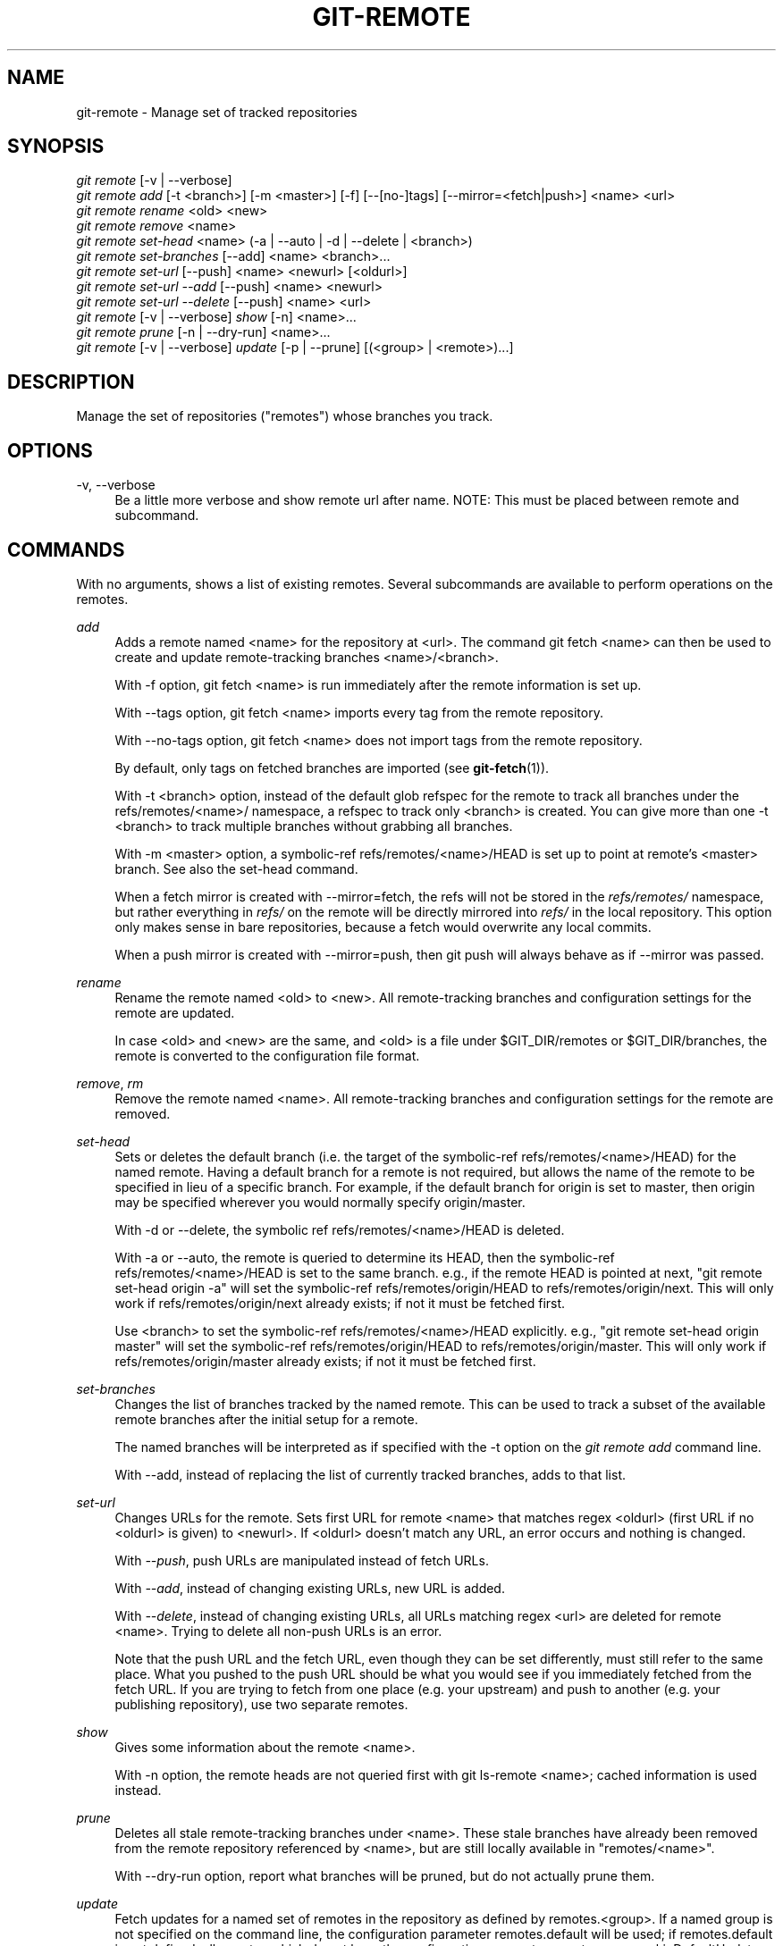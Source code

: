 '\" t
.\"     Title: git-remote
.\"    Author: [FIXME: author] [see http://docbook.sf.net/el/author]
.\" Generator: DocBook XSL Stylesheets v1.78.1 <http://docbook.sf.net/>
.\"      Date: 10/16/2015
.\"    Manual: Git Manual
.\"    Source: Git 2.6.2
.\"  Language: English
.\"
.TH "GIT\-REMOTE" "1" "10/16/2015" "Git 2\&.6\&.2" "Git Manual"
.\" -----------------------------------------------------------------
.\" * Define some portability stuff
.\" -----------------------------------------------------------------
.\" ~~~~~~~~~~~~~~~~~~~~~~~~~~~~~~~~~~~~~~~~~~~~~~~~~~~~~~~~~~~~~~~~~
.\" http://bugs.debian.org/507673
.\" http://lists.gnu.org/archive/html/groff/2009-02/msg00013.html
.\" ~~~~~~~~~~~~~~~~~~~~~~~~~~~~~~~~~~~~~~~~~~~~~~~~~~~~~~~~~~~~~~~~~
.ie \n(.g .ds Aq \(aq
.el       .ds Aq '
.\" -----------------------------------------------------------------
.\" * set default formatting
.\" -----------------------------------------------------------------
.\" disable hyphenation
.nh
.\" disable justification (adjust text to left margin only)
.ad l
.\" -----------------------------------------------------------------
.\" * MAIN CONTENT STARTS HERE *
.\" -----------------------------------------------------------------
.SH "NAME"
git-remote \- Manage set of tracked repositories
.SH "SYNOPSIS"
.sp
.nf
\fIgit remote\fR [\-v | \-\-verbose]
\fIgit remote add\fR [\-t <branch>] [\-m <master>] [\-f] [\-\-[no\-]tags] [\-\-mirror=<fetch|push>] <name> <url>
\fIgit remote rename\fR <old> <new>
\fIgit remote remove\fR <name>
\fIgit remote set\-head\fR <name> (\-a | \-\-auto | \-d | \-\-delete | <branch>)
\fIgit remote set\-branches\fR [\-\-add] <name> <branch>\&...
\fIgit remote set\-url\fR [\-\-push] <name> <newurl> [<oldurl>]
\fIgit remote set\-url \-\-add\fR [\-\-push] <name> <newurl>
\fIgit remote set\-url \-\-delete\fR [\-\-push] <name> <url>
\fIgit remote\fR [\-v | \-\-verbose] \fIshow\fR [\-n] <name>\&...
\fIgit remote prune\fR [\-n | \-\-dry\-run] <name>\&...
\fIgit remote\fR [\-v | \-\-verbose] \fIupdate\fR [\-p | \-\-prune] [(<group> | <remote>)\&...]
.fi
.sp
.SH "DESCRIPTION"
.sp
Manage the set of repositories ("remotes") whose branches you track\&.
.SH "OPTIONS"
.PP
\-v, \-\-verbose
.RS 4
Be a little more verbose and show remote url after name\&. NOTE: This must be placed between
remote
and
subcommand\&.
.RE
.SH "COMMANDS"
.sp
With no arguments, shows a list of existing remotes\&. Several subcommands are available to perform operations on the remotes\&.
.PP
\fIadd\fR
.RS 4
Adds a remote named <name> for the repository at <url>\&. The command
git fetch <name>
can then be used to create and update remote\-tracking branches <name>/<branch>\&.
.sp
With
\-f
option,
git fetch <name>
is run immediately after the remote information is set up\&.
.sp
With
\-\-tags
option,
git fetch <name>
imports every tag from the remote repository\&.
.sp
With
\-\-no\-tags
option,
git fetch <name>
does not import tags from the remote repository\&.
.sp
By default, only tags on fetched branches are imported (see
\fBgit-fetch\fR(1))\&.
.sp
With
\-t <branch>
option, instead of the default glob refspec for the remote to track all branches under the
refs/remotes/<name>/
namespace, a refspec to track only
<branch>
is created\&. You can give more than one
\-t <branch>
to track multiple branches without grabbing all branches\&.
.sp
With
\-m <master>
option, a symbolic\-ref
refs/remotes/<name>/HEAD
is set up to point at remote\(cqs
<master>
branch\&. See also the set\-head command\&.
.sp
When a fetch mirror is created with
\-\-mirror=fetch, the refs will not be stored in the
\fIrefs/remotes/\fR
namespace, but rather everything in
\fIrefs/\fR
on the remote will be directly mirrored into
\fIrefs/\fR
in the local repository\&. This option only makes sense in bare repositories, because a fetch would overwrite any local commits\&.
.sp
When a push mirror is created with
\-\-mirror=push, then
git push
will always behave as if
\-\-mirror
was passed\&.
.RE
.PP
\fIrename\fR
.RS 4
Rename the remote named <old> to <new>\&. All remote\-tracking branches and configuration settings for the remote are updated\&.
.sp
In case <old> and <new> are the same, and <old> is a file under
$GIT_DIR/remotes
or
$GIT_DIR/branches, the remote is converted to the configuration file format\&.
.RE
.PP
\fIremove\fR, \fIrm\fR
.RS 4
Remove the remote named <name>\&. All remote\-tracking branches and configuration settings for the remote are removed\&.
.RE
.PP
\fIset\-head\fR
.RS 4
Sets or deletes the default branch (i\&.e\&. the target of the symbolic\-ref
refs/remotes/<name>/HEAD) for the named remote\&. Having a default branch for a remote is not required, but allows the name of the remote to be specified in lieu of a specific branch\&. For example, if the default branch for
origin
is set to
master, then
origin
may be specified wherever you would normally specify
origin/master\&.
.sp
With
\-d
or
\-\-delete, the symbolic ref
refs/remotes/<name>/HEAD
is deleted\&.
.sp
With
\-a
or
\-\-auto, the remote is queried to determine its
HEAD, then the symbolic\-ref
refs/remotes/<name>/HEAD
is set to the same branch\&. e\&.g\&., if the remote
HEAD
is pointed at
next, "git remote set\-head origin \-a" will set the symbolic\-ref
refs/remotes/origin/HEAD
to
refs/remotes/origin/next\&. This will only work if
refs/remotes/origin/next
already exists; if not it must be fetched first\&.
.sp
Use
<branch>
to set the symbolic\-ref
refs/remotes/<name>/HEAD
explicitly\&. e\&.g\&., "git remote set\-head origin master" will set the symbolic\-ref
refs/remotes/origin/HEAD
to
refs/remotes/origin/master\&. This will only work if
refs/remotes/origin/master
already exists; if not it must be fetched first\&.
.RE
.PP
\fIset\-branches\fR
.RS 4
Changes the list of branches tracked by the named remote\&. This can be used to track a subset of the available remote branches after the initial setup for a remote\&.
.sp
The named branches will be interpreted as if specified with the
\-t
option on the
\fIgit remote add\fR
command line\&.
.sp
With
\-\-add, instead of replacing the list of currently tracked branches, adds to that list\&.
.RE
.PP
\fIset\-url\fR
.RS 4
Changes URLs for the remote\&. Sets first URL for remote <name> that matches regex <oldurl> (first URL if no <oldurl> is given) to <newurl>\&. If <oldurl> doesn\(cqt match any URL, an error occurs and nothing is changed\&.
.sp
With
\fI\-\-push\fR, push URLs are manipulated instead of fetch URLs\&.
.sp
With
\fI\-\-add\fR, instead of changing existing URLs, new URL is added\&.
.sp
With
\fI\-\-delete\fR, instead of changing existing URLs, all URLs matching regex <url> are deleted for remote <name>\&. Trying to delete all non\-push URLs is an error\&.
.sp
Note that the push URL and the fetch URL, even though they can be set differently, must still refer to the same place\&. What you pushed to the push URL should be what you would see if you immediately fetched from the fetch URL\&. If you are trying to fetch from one place (e\&.g\&. your upstream) and push to another (e\&.g\&. your publishing repository), use two separate remotes\&.
.RE
.PP
\fIshow\fR
.RS 4
Gives some information about the remote <name>\&.
.sp
With
\-n
option, the remote heads are not queried first with
git ls\-remote <name>; cached information is used instead\&.
.RE
.PP
\fIprune\fR
.RS 4
Deletes all stale remote\-tracking branches under <name>\&. These stale branches have already been removed from the remote repository referenced by <name>, but are still locally available in "remotes/<name>"\&.
.sp
With
\-\-dry\-run
option, report what branches will be pruned, but do not actually prune them\&.
.RE
.PP
\fIupdate\fR
.RS 4
Fetch updates for a named set of remotes in the repository as defined by remotes\&.<group>\&. If a named group is not specified on the command line, the configuration parameter remotes\&.default will be used; if remotes\&.default is not defined, all remotes which do not have the configuration parameter remote\&.<name>\&.skipDefaultUpdate set to true will be updated\&. (See
\fBgit-config\fR(1))\&.
.sp
With
\-\-prune
option, prune all the remotes that are updated\&.
.RE
.SH "DISCUSSION"
.sp
The remote configuration is achieved using the remote\&.origin\&.url and remote\&.origin\&.fetch configuration variables\&. (See \fBgit-config\fR(1))\&.
.SH "EXAMPLES"
.sp
.RS 4
.ie n \{\
\h'-04'\(bu\h'+03'\c
.\}
.el \{\
.sp -1
.IP \(bu 2.3
.\}
Add a new remote, fetch, and check out a branch from it
.sp
.if n \{\
.RS 4
.\}
.nf
$ git remote
origin
$ git branch \-r
  origin/HEAD \-> origin/master
  origin/master
$ git remote add staging git://git\&.kernel\&.org/\&.\&.\&./gregkh/staging\&.git
$ git remote
origin
staging
$ git fetch staging
\&.\&.\&.
From git://git\&.kernel\&.org/pub/scm/linux/kernel/git/gregkh/staging
 * [new branch]      master     \-> staging/master
 * [new branch]      staging\-linus \-> staging/staging\-linus
 * [new branch]      staging\-next \-> staging/staging\-next
$ git branch \-r
  origin/HEAD \-> origin/master
  origin/master
  staging/master
  staging/staging\-linus
  staging/staging\-next
$ git checkout \-b staging staging/master
\&.\&.\&.
.fi
.if n \{\
.RE
.\}
.sp
.RE
.sp
.RS 4
.ie n \{\
\h'-04'\(bu\h'+03'\c
.\}
.el \{\
.sp -1
.IP \(bu 2.3
.\}
Imitate
\fIgit clone\fR
but track only selected branches
.sp
.if n \{\
.RS 4
.\}
.nf
$ mkdir project\&.git
$ cd project\&.git
$ git init
$ git remote add \-f \-t master \-m master origin git://example\&.com/git\&.git/
$ git merge origin
.fi
.if n \{\
.RE
.\}
.sp
.RE
.SH "SEE ALSO"
.sp
\fBgit-fetch\fR(1) \fBgit-branch\fR(1) \fBgit-config\fR(1)
.SH "GIT"
.sp
Part of the \fBgit\fR(1) suite
